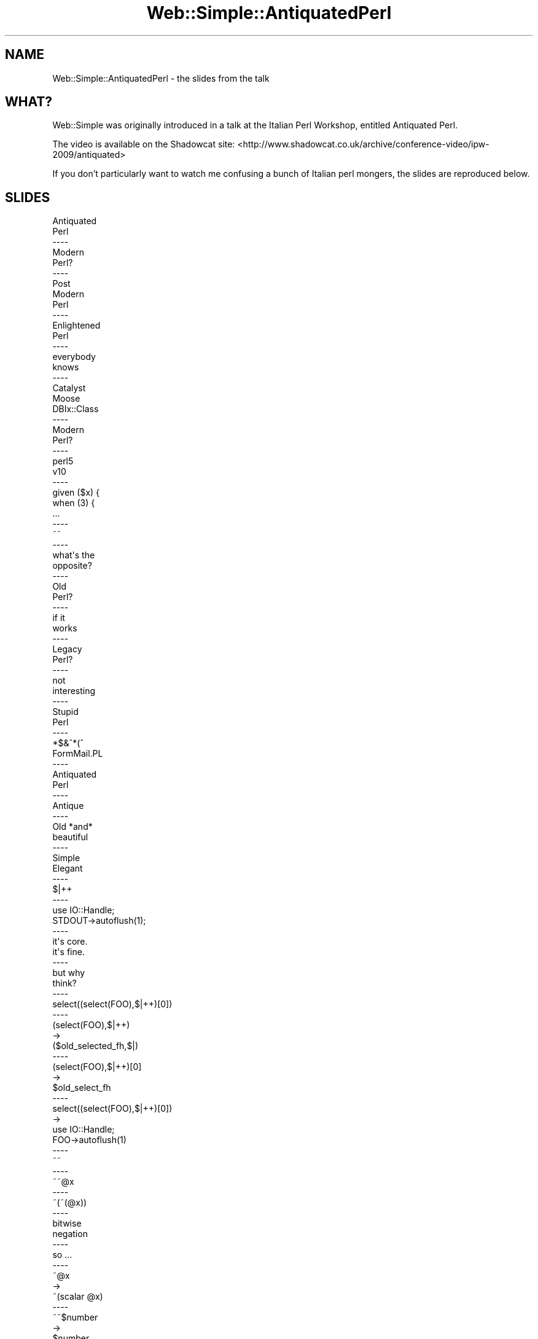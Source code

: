 .\" Automatically generated by Pod::Man 2.28 (Pod::Simple 3.28)
.\"
.\" Standard preamble:
.\" ========================================================================
.de Sp \" Vertical space (when we can't use .PP)
.if t .sp .5v
.if n .sp
..
.de Vb \" Begin verbatim text
.ft CW
.nf
.ne \\$1
..
.de Ve \" End verbatim text
.ft R
.fi
..
.\" Set up some character translations and predefined strings.  \*(-- will
.\" give an unbreakable dash, \*(PI will give pi, \*(L" will give a left
.\" double quote, and \*(R" will give a right double quote.  \*(C+ will
.\" give a nicer C++.  Capital omega is used to do unbreakable dashes and
.\" therefore won't be available.  \*(C` and \*(C' expand to `' in nroff,
.\" nothing in troff, for use with C<>.
.tr \(*W-
.ds C+ C\v'-.1v'\h'-1p'\s-2+\h'-1p'+\s0\v'.1v'\h'-1p'
.ie n \{\
.    ds -- \(*W-
.    ds PI pi
.    if (\n(.H=4u)&(1m=24u) .ds -- \(*W\h'-12u'\(*W\h'-12u'-\" diablo 10 pitch
.    if (\n(.H=4u)&(1m=20u) .ds -- \(*W\h'-12u'\(*W\h'-8u'-\"  diablo 12 pitch
.    ds L" ""
.    ds R" ""
.    ds C` ""
.    ds C' ""
'br\}
.el\{\
.    ds -- \|\(em\|
.    ds PI \(*p
.    ds L" ``
.    ds R" ''
.    ds C`
.    ds C'
'br\}
.\"
.\" Escape single quotes in literal strings from groff's Unicode transform.
.ie \n(.g .ds Aq \(aq
.el       .ds Aq '
.\"
.\" If the F register is turned on, we'll generate index entries on stderr for
.\" titles (.TH), headers (.SH), subsections (.SS), items (.Ip), and index
.\" entries marked with X<> in POD.  Of course, you'll have to process the
.\" output yourself in some meaningful fashion.
.\"
.\" Avoid warning from groff about undefined register 'F'.
.de IX
..
.nr rF 0
.if \n(.g .if rF .nr rF 1
.if (\n(rF:(\n(.g==0)) \{
.    if \nF \{
.        de IX
.        tm Index:\\$1\t\\n%\t"\\$2"
..
.        if !\nF==2 \{
.            nr % 0
.            nr F 2
.        \}
.    \}
.\}
.rr rF
.\" ========================================================================
.\"
.IX Title "Web::Simple::AntiquatedPerl 3"
.TH Web::Simple::AntiquatedPerl 3 "2012-05-07" "perl v5.12.5" "User Contributed Perl Documentation"
.\" For nroff, turn off justification.  Always turn off hyphenation; it makes
.\" way too many mistakes in technical documents.
.if n .ad l
.nh
.SH "NAME"
Web::Simple::AntiquatedPerl \- the slides from the talk
.SH "WHAT?"
.IX Header "WHAT?"
Web::Simple was originally introduced in a talk at the Italian Perl Workshop,
entitled Antiquated Perl.
.PP
The video is available on the Shadowcat site: <http://www.shadowcat.co.uk/archive/conference\-video/ipw\-2009/antiquated>
.PP
If you don't particularly want to watch me confusing a bunch of Italian perl
mongers, the slides are reproduced below.
.SH "SLIDES"
.IX Header "SLIDES"
.Vb 10
\&  Antiquated
\&  Perl
\&  \-\-\-\-
\&  Modern
\&  Perl?
\&  \-\-\-\-
\&  Post
\&  Modern
\&  Perl
\&  \-\-\-\-
\&  Enlightened
\&  Perl
\&  \-\-\-\-
\&  everybody
\&  knows
\&  \-\-\-\-
\&  Catalyst
\&  Moose
\&  DBIx::Class
\&  \-\-\-\-
\&  Modern
\&  Perl?
\&  \-\-\-\-
\&  perl5
\&  v10
\&  \-\-\-\-
\&    given ($x) {
\&      when (3) {
\&    ...
\&  \-\-\-\-
\&  ~~
\&  \-\-\-\-
\&  what\*(Aqs the
\&  opposite?
\&  \-\-\-\-
\&  Old
\&  Perl?
\&  \-\-\-\-
\&  if it 
\&  works
\&  \-\-\-\-
\&  Legacy
\&  Perl?
\&  \-\-\-\-
\&  not
\&  interesting
\&  \-\-\-\-
\&  Stupid
\&  Perl
\&  \-\-\-\-
\&  *$&^*(^
\&  FormMail.PL
\&  \-\-\-\-
\&  Antiquated
\&  Perl
\&  \-\-\-\-
\&  Antique
\&  \-\-\-\-
\&  Old *and*
\&  beautiful
\&  \-\-\-\-
\&  Simple
\&  Elegant
\&  \-\-\-\-
\&    $|++
\&  \-\-\-\-
\&    use IO::Handle;
\&    STDOUT\->autoflush(1);
\&  \-\-\-\-
\&  it\*(Aqs core.
\&  it\*(Aqs fine.
\&  \-\-\-\-
\&  but why
\&  think?
\&  \-\-\-\-
\&    select((select(FOO),$|++)[0])
\&  \-\-\-\-
\&    (select(FOO),$|++)
\&    \->
\&    ($old_selected_fh,$|)
\&  \-\-\-\-
\&    (select(FOO),$|++)[0]
\&    \->
\&    $old_select_fh
\&  \-\-\-\-
\&    select((select(FOO),$|++)[0])
\&    \->
\&    use IO::Handle;
\&    FOO\->autoflush(1)
\&  \-\-\-\-
\&  ~~
\&  \-\-\-\-
\&    ~~@x
\&  \-\-\-\-
\&    ~(~(@x))
\&  \-\-\-\-
\&  bitwise
\&  negation
\&  \-\-\-\-
\&  so ...
\&  \-\-\-\-
\&    ~@x
\&    \->
\&    ~(scalar @x)
\&  \-\-\-\-
\&    ~~$number
\&    \->
\&    $number
\&  \-\-\-\-
\&    ~~@x
\&    \->
\&    scalar @x
\&  \-\-\-\-
\&    perl \-MMoose \-e\*(Aqprint ~~keys %INC\*(Aq
\&    84
\&  \-\-\-\-
\&  overload::constant
\&  \-\-\-\-
\&  lets you
\&  affect
\&  parsing
\&  \-\-\-\-
\&  numbers
\&  strings
\&  \-\-\-\-
\&  q qq qr
\&  t s qw
\&  \-\-\-\-
\&  i18n.pm
\&  \-\-\-\-
\&  ~~"$foo bar"
\&  loc("_[0] bar", $foo)
\&  \-\-\-\-
\&  for
\&  \-\-\-\-
\&    for ($foo) {
\&      /bar/ and ...
\&  \-\-\-\-
\&    for ($foo) {
\&      /bar/ and return do {
\&        <code here>
\&      }
\&  \-\-\-\-
\&    /foo/gc
\&  \-\-\-\-
\&    /\eGbar/gc
\&  \-\-\-\-
\&    sub parse {
\&      my ($self, $str) = @_;
\&      for ($str) {
\&        /match1/gc and return
\&          $self\->_subparse_1($_)
\&  \-\-\-\-
\&    sub _subparse_1 {
\&      my ($self) = @_;
\&      for ($_[1]) {
\&        /\eGsubmatch1/gc ...
\&  \-\-\-\-
\&  prototypes
\&  \-\-\-\-
\&    sub foo (&) {
\&  \-\-\-\-
\&    foo {
\&      ...
\&    };
\&  \-\-\-\-
\&    prototype \e&foo
\&  \-\-\-\-
\&  typeglobs
\&  \-\-\-\-
\&    *{"${package}::${name}"}
\&      = sub { ... }
\&  \-\-\-\- 
\&    local
\&  \-\-\-\-
\&    local $_
\&  \-\-\-\-
\&    local *Carp::croak
\&      = \e&Carp::confess;
\&  \-\-\-\-
\&    do {
\&      local (@ARGV, $/) = $file;
\&      <>
\&    }
\&  \-\-\-\-
\&  strict
\&  and
\&  warnings
\&  \-\-\-\-
\&    strict\->import
\&  \-\-\-\-
\&  affects
\&  compilation
\&  scope
\&  \-\-\-\-
\&    sub strict_and_warnings::import {
\&      strict\->import;
\&      warnings\->import;
\&    }
\&  \-\-\-\-
\&    use strict_and_warnings;
\&  \-\-\-\-
\&  $^H
\&  %^H
\&  \-\-\-\-
\&    $^H |= 0x20000;
\&    $^H{\*(Aqfoo\*(Aq}
\&      = bless($foo, \*(AqMy::Foo\*(Aq);
\&  \-\-\-\-
\&    sub My::Foo::DESTROY {
\&  \-\-\-\-
\&    delete ${$package}{myimport}
\&  \-\-\-\-
\&  B::Hooks::EndOfScope
\&  \-\-\-\-
\&  tie
\&  \-\-\-\-
\&    tie $var, \*(AqFoo\*(Aq;
\&  \-\-\-\-
\&    sub FETCH
\&    sub STORE
\&  \-\-\-\-
\&  Scalar
\&  Array
\&  Hash
\&  Handle
\&  \-\-\-\-
\&  now ...
\&  \-\-\-\-
\&  mst: destruction
\&  testing technology
\&  since March 1983
\&  \-\-\-\-
\&  3 days
\&  old
\&  \-\-\-\-
\&  2 weeks
\&  early
\&  \-\-\-\-
\&  incubator
\&  \-\-\-\-
\&  glass box
\&  plastic tray
\&  heater
\&  \-\-\-\-
\&  design
\&  flaw
\&  \-\-\-\-
\&  BANG
\&  \-\-\-\-
\&  so ...
\&  \-\-\-\-
\&  interesting
\&  fact
\&  \-\-\-\-
\&  prototypes
\&  only warn
\&  when parsed
\&  \-\-\-\-
\&  error when
\&  compiled
\&  \-\-\-\-
\&  so ...
\&  \-\-\-\-
\&    dispatch [
\&      sub (GET + /) { ... },
\&      sub (GET + /user/*) { ... }
\&    ];
\&  \-\-\-\-
\&    foreach my $sub (@$dispatch) {
\&      my $proto = prototype $sub;
\&      $parser\->parse($proto);
\&      ...
\&  \-\-\-\-
\&    PARSE: { do {
\&      push @match, $self\->_parse_spec_section($spec)
\&        or $self\->_blam("Unable to work out what the next section is");
\&      last PARSE if (pos == length);
\&      /\eG\e+/gc or $self\->_blam(\*(AqSpec sections must be separated by +\*(Aq);
\&    } until (pos == length) };
\&  \-\-\-\-
\&    sub _blam {
\&      my ($self, $error) = @_;
\&      my $hat = (\*(Aq \*(Aq x pos).\*(Aq^\*(Aq;
\&      die "Error parsing dispatch specification: ${error}\en
\&    ${_}
\&    ${hat} here\en";
\&    }
\&  \-\-\-\-
\&    Error parsing ...
\&    GET+/foo
\&       ^ here
\&  \-\-\-\-
\&    sub (GET + /user/*) {
\&     my ($self, $user) = @_;
\&  \-\-\-\-
\&  I hate
\&  fetching
\&  $self
\&  \-\-\-\-
\&    *{"${app}::self"}
\&      = \e${"${app}::self"};
\&  \-\-\-\-
\&  use vars
\&  \-\-\-\-
\&    sub _run_with_self {
\&      my ($self, $run, @args) = @_;
\&      my $class = ref($self);
\&      no strict \*(Aqrefs\*(Aq;
\&      local *{"${class}::self"} = \e$self;
\&      $self\->$run(@args);
\&    }
\&  \-\-\-\-
\&  HTML
\&  output
\&  \-\-\-\-
\&  templates
\&  \-\-\-\-
\&  HTML is
\&  NOT TEXT
\&  \-\-\-\-
\&    <div>,
\&      $text,
\&    </div>;
\&  \-\-\-\-
\&  <div>
\&  \-\-\-\-
\&  <$fh>
\&  \-\-\-\-
\&    tie *{"${app}::${name}"},
\&      \*(AqXML::Tags::TIEHANDLE\*(Aq,
\&      "<${name}>";
\&  \-\-\-\-
\&    sub TIEHANDLE { my $str = $_[1]; bless \e$str, $_[0] }
\&    sub READLINE { ${$_[0]} }
\&  \-\-\-\-
\&    sub DESTROY {
\&      my ($into, @names) = @$_[0];
\&      no strict \*(Aqrefs\*(Aq;
\&      delete ${$into}{$_}
\&        for @names;
\&    }
\&  \-\-\-\-
\&  </div>
\&  \-\-\-\-
\&  glob(\*(Aq/div\*(Aq);
\&  \-\-\-\-
\&    *CORE::GLOBAL::glob
\&      = sub { ... };
\&  \-\-\-\-
\&    delete
\&      ${CORE::GLOBAL::}{glob};
\&  \-\-\-\-
\&    sub foo {
\&      use XML::Tags qw(div);
\&      <div>, "foo!", </div>;
\&    }
\&  \-\-\-\-
\&  what about
\&  interpolation
\&  \-\-\-\-
\&    my $stuff = \*(Aqfoo"bar\*(Aq;
\&    <a href="$stuff">
\&  \-\-\-\-
\&  hmm ...
\&  \-\-\-\-
\&  overload::constant!
\&  \-\-\-\-
\&    glob(\*(Aqa href="\*(Aq.$stuff.\*(Aq"\*(Aq);
\&  \-\-\-\-
\&    glob(
\&      bless(\e\*(Aqa href="\*(Aq, \*(AqMagicTag\*(Aq)
\&      .$stuff
\&      .bless(\e\*(Aq"\*(Aq, \*(AqMagicTag\*(Aq)
\&    )
\&  \-\-\-\-
\&    use overload
\&      \*(Aq.\*(Aq => \*(Aqconcat\*(Aq;
\&  
\&    sub concat {
\&  \-\-\-\-
\&  hooking
\&  it up
\&  \-\-\-\-
\&    sub (.html) {
\&      filter_response {
\&        $self\->render_html($_[1])
\&      }
\&    }
\&  \-\-\-\-
\&    bless(
\&      $_[1],
\&      \*(AqWeb::Simple::ResponseFilter\*(Aq
\&    );
\&  \-\-\-\-
\&    if ($self\->_is_response_filter($result)) {
\&      return $self\->_run_with_self(
\&        $result,
\&        $self\->_run_dispatch_for($new_env, \e@disp)
\&      );
\&    }
\&  \-\-\-\-
\&  and the result?
\&  \-\-\-\-
\&   goto &demo;
\&  \-\-\-\-
\&  questions?
\&  \-\-\-\-
\&  thank
\&  you
.Ve
.SH "AUTHOR"
.IX Header "AUTHOR"
Matt S. Trout <mst@shadowcat.co.uk>
.SH "COPYRIGHT"
.IX Header "COPYRIGHT"
Copyright (c) 2011 Matt S. Trout <mst@shadowcat.co.uk>
.SH "LICENSE"
.IX Header "LICENSE"
This text is free documentation under the same license as perl itself.
